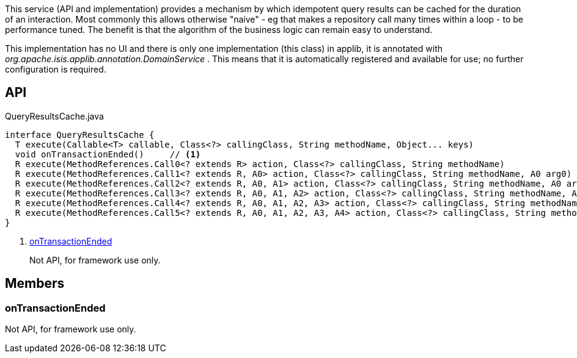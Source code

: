 :Notice: Licensed to the Apache Software Foundation (ASF) under one or more contributor license agreements. See the NOTICE file distributed with this work for additional information regarding copyright ownership. The ASF licenses this file to you under the Apache License, Version 2.0 (the "License"); you may not use this file except in compliance with the License. You may obtain a copy of the License at. http://www.apache.org/licenses/LICENSE-2.0 . Unless required by applicable law or agreed to in writing, software distributed under the License is distributed on an "AS IS" BASIS, WITHOUT WARRANTIES OR  CONDITIONS OF ANY KIND, either express or implied. See the License for the specific language governing permissions and limitations under the License.

This service (API and implementation) provides a mechanism by which idempotent query results can be cached for the duration of an interaction. Most commonly this allows otherwise "naive" - eg that makes a repository call many times within a loop - to be performance tuned. The benefit is that the algorithm of the business logic can remain easy to understand.

This implementation has no UI and there is only one implementation (this class) in applib, it is annotated with _org.apache.isis.applib.annotation.DomainService_ . This means that it is automatically registered and available for use; no further configuration is required.

== API

[source,java]
.QueryResultsCache.java
----
interface QueryResultsCache {
  T execute(Callable<T> callable, Class<?> callingClass, String methodName, Object... keys)
  void onTransactionEnded()     // <.>
  R execute(MethodReferences.Call0<? extends R> action, Class<?> callingClass, String methodName)
  R execute(MethodReferences.Call1<? extends R, A0> action, Class<?> callingClass, String methodName, A0 arg0)
  R execute(MethodReferences.Call2<? extends R, A0, A1> action, Class<?> callingClass, String methodName, A0 arg0, A1 arg1)
  R execute(MethodReferences.Call3<? extends R, A0, A1, A2> action, Class<?> callingClass, String methodName, A0 arg0, A1 arg1, A2 arg2)
  R execute(MethodReferences.Call4<? extends R, A0, A1, A2, A3> action, Class<?> callingClass, String methodName, A0 arg0, A1 arg1, A2 arg2, A3 arg3)
  R execute(MethodReferences.Call5<? extends R, A0, A1, A2, A3, A4> action, Class<?> callingClass, String methodName, A0 arg0, A1 arg1, A2 arg2, A3 arg3, A4 arg4)
}
----

<.> xref:#onTransactionEnded[onTransactionEnded]
+
--
Not API, for framework use only.
--

== Members

[#onTransactionEnded]
=== onTransactionEnded

Not API, for framework use only.

